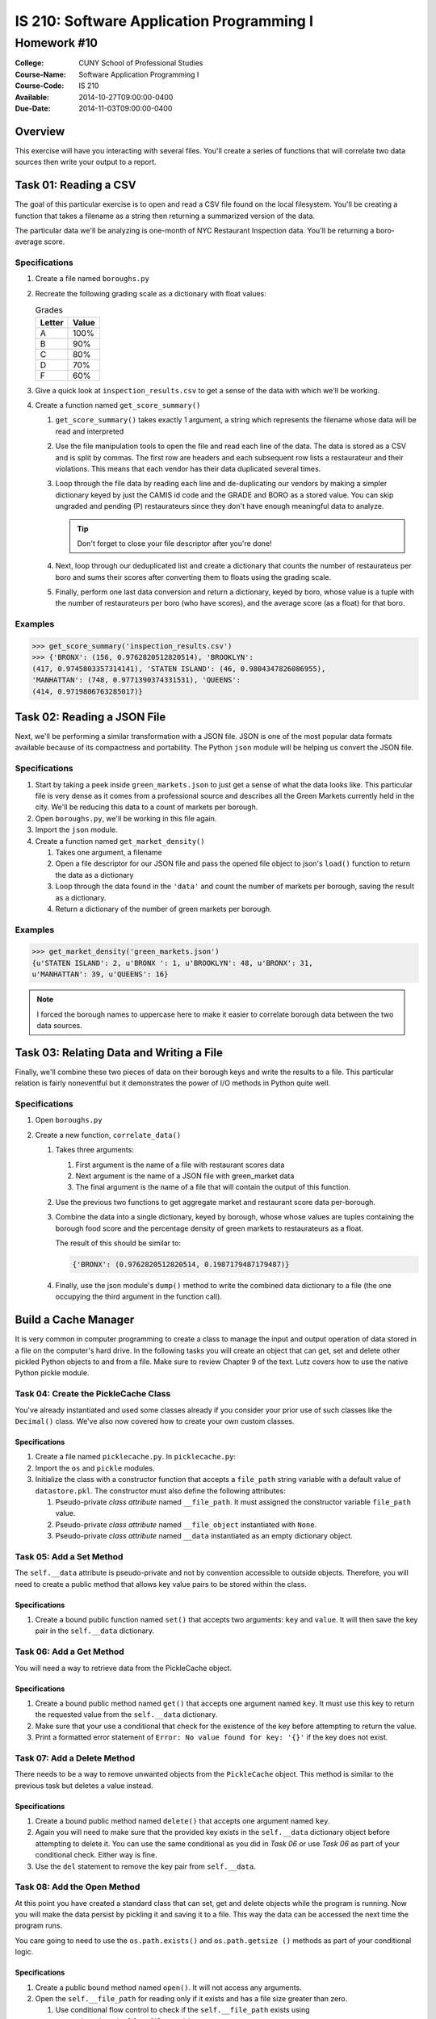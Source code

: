 ==========================================
IS 210: Software Application Programming I
==========================================
------------
Homework #10
------------

:College: CUNY School of Professional Studies
:Course-Name: Software Application Programming I
:Course-Code: IS 210
:Available: 2014-10-27T09:00:00-0400
:Due-Date: 2014-11-03T09:00:00-0400

Overview
========

This exercise will have you interacting with several files. You'll create a
series of functions that will correlate two data sources then write your output
to a report.

Task 01: Reading a CSV
======================

The goal of this particular exercise is to open and read a CSV file found on
the local filesystem. You'll be creating a function that takes a filename
as a string then returning a summarized version of the data.

The particular data we'll be analyzing is one-month of NYC Restaurant
Inspection data. You'll be returning a boro-average score.

Specifications
--------------

#.  Create a file named ``boroughs.py``

#.  Recreate the following grading scale as a dictionary with float values:

    .. table:: Grades

        ====== =====
        Letter Value
        ====== =====
        A      100%
        B      90%
        C      80%
        D      70%
        F      60%
        ====== =====

#.  Give a quick look at ``inspection_results.csv`` to get a sense of the data
    with which we'll be working.

#.  Create a function named ``get_score_summary()``

    #.  ``get_score_summary()`` takes exactly 1 argument, a string which
        represents the filename whose data will be read and interpreted

    #.  Use the file manipulation tools to open the file and read each line
        of the data. The data is stored as a CSV and is split by commas. The
        first row are headers and each subsequent row lists a restaurateur and
        their violations. This means that each vendor has their data duplicated
        several times.

    #.  Loop through the file data by reading each line and de-duplicating our
        vendors by making a simpler dictionary keyed by just the CAMIS id code
        and the GRADE and BORO as a stored value. You can skip ungraded and
        pending (P) restaurateurs since they don't have enough meaningful data
        to analyze.

        .. tip::

            Don't forget to close your file descriptor after you're done!

    #.  Next, loop through our deduplicated list and create a dictionary that
        counts the number of restaurateus per boro and sums their scores after
        converting them to floats using the grading scale.

    #.  Finally, perform one last data conversion and return a dictionary,
        keyed by boro, whose value is a tuple with the number of restaurateurs
        per boro (who have scores), and the average score (as a float) for that
        boro.

Examples
--------

.. code:: pycon

    >>> get_score_summary('inspection_results.csv')
    >>> {'BRONX': (156, 0.9762820512820514), 'BROOKLYN': 
    (417, 0.9745803357314141), 'STATEN ISLAND': (46, 0.9804347826086955), 
    'MANHATTAN': (748, 0.9771390374331531), 'QUEENS': 
    (414, 0.9719806763285017)}

Task 02: Reading a JSON File
============================

Next, we'll be performing a similar transformation with a JSON file. JSON is
one of the most popular data formats available because of its compactness and
portability. The Python ``json`` module will be helping us convert the JSON
file.

Specifications
--------------

#.  Start by taking a peek inside ``green_markets.json`` to just get a sense
    of what the data looks like. This particular file is very dense as it
    comes from a professional source and describes all the Green Markets
    currently held in the city. We'll be reducing this data to a count of
    markets per borough.

#.  Open ``boroughs.py``, we'll be working in this file again.

#.  Import the ``json`` module.

#.  Create a function named ``get_market_density()``

    #.  Takes one argument, a filename

    #.  Open a file descriptor for our JSON file and pass the opened file
        object to json's ``load()`` function to return the data as a dictionary

    #.  Loop through the data found in the ``'data'`` and count the number of
        markets per borough, saving the result as a dictionary.

    #.  Return a dictionary of the number of green markets per borough.

Examples
--------

.. code:: pycon

    >>> get_market_density('green_markets.json')
    {u'STATEN ISLAND': 2, u'BRONX ': 1, u'BROOKLYN': 48, u'BRONX': 31,
    u'MANHATTAN': 39, u'QUEENS': 16}

.. note::

    I forced the borough names to uppercase here to make it easier to correlate
    borough data between the two data sources.

Task 03: Relating Data and Writing a File
=========================================

Finally, we'll combine these two pieces of data on their borough keys and write
the results to a file. This particular relation is fairly noneventful but it
demonstrates the power of I/O methods in Python quite well.

Specifications
--------------

#.  Open ``boroughs.py``

#.  Create a new function, ``correlate_data()``

    #.  Takes three arguments:

        #.  First argument is the name of a file with restaurant scores data

        #.  Next argument is the name of a JSON file with green_market data

        #.  The final argument is the name of a file that will contain the
            output of this function.

    #.  Use the previous two functions to get aggregate market and restaurant
        score data per-borough.

    #.  Combine the data into a single dictionary, keyed by borough, whose
        whose values are tuples containing the borough food score and the
        percentage density of green markets to restaurateurs as a float.

        The result of this should be similar to:

        .. code:: python

            {'BRONX': (0.9762820512820514, 0.1987179487179487)}

    #.  Finally, use the json module's ``dump()`` method to write the combined
        data dictionary to a file (the one occupying the third argument in
        the function call).

Build a Cache Manager
=====================

It is very common in computer programming to create a class to manage the input
and output operation of data stored in a file on the computer's hard drive. In
the following tasks you will create an object that can get, set and delete
other pickled Python objects to and from a file. Make sure to review Chapter 9
of the text. Lutz covers how to use the native Python pickle module.

Task 04: Create the PickleCache Class
-------------------------------------

You've already instantiated and used some classes already if you consider your
prior use of such classes like the ``Decimal()`` class. We've also now covered
how to create your own custom classes.

Specifications
^^^^^^^^^^^^^^

#.  Create a file named ``picklecache.py``. In ``picklecache.py``:

#.  Import the ``os`` and ``pickle`` modules.

#.  Initialize the class with a constructor function that accepts a
    ``file_path`` string variable with a default value of ``datastore.pkl``.
    The constructor must also define the following attributes:

    #.  Pseudo-private *class attribute* named ``__file_path``. It must assigned
        the constructor variable ``file_path`` value.

    #.  Pseudo-private *class attribute* named ``__file_object`` instantiated
        with ``None``.

    #.  Pseudo-private *class attribute* named ``__data`` instantiated as an
        empty dictionary object.

Task 05: Add a Set Method
-------------------------

The ``self.__data`` attribute is pseudo-private and not by convention
accessible to outside objects. Therefore, you will need to create a public
method that allows key value pairs to be stored within the class.

Specifications
^^^^^^^^^^^^^^

#.  Create a bound public function named ``set()`` that accepts two arguments:
    ``key`` and ``value``. It will then save the key pair in the
    ``self.__data`` dictionary.

Task 06: Add a Get Method
-------------------------

You will need a way to retrieve data from the PickleCache object.

Specifications
^^^^^^^^^^^^^^

#.  Create a bound public method named ``get()`` that accepts one argument
    named ``key``. It must use this key to return the requested value from the
    ``self.__data`` dictionary.

#.  Make sure that your use a conditional that check for the existence of the
    key before attempting to return the value.

#.  Print a formatted error statement of ``Error: No value found for key:
    '{}'`` if the key does not exist.

Task 07: Add a Delete Method
----------------------------

There needs to be a way to remove unwanted objects from the ``PickleCache``
object. This method is similar to the previous task but deletes a value
instead.

Specifications
^^^^^^^^^^^^^^

#.  Create a bound public method named ``delete()`` that accepts one argument
    named ``key``.

#.  Again you will need to make sure that the provided key exists in the
    ``self.__data`` dictionary object before attempting to delete it. You can
    use the same conditional as you did in *Task 06* or  use *Task 06* as part
    of your conditional check. Either way is fine.

#.  Use the ``del`` statement to remove the key pair from ``self.__data``.

Task 08: Add the Open Method
----------------------------

At this point you have created a standard class that can set, get and delete
objects while the program is running. Now you will make the data persist by
pickling it and saving it to a file. This way the data can be accessed the next
time the program runs.

You care going to need to use the ``os.path.exists()`` and ``os.path.getsize
()`` methods as part of your conditional logic.

Specifications
^^^^^^^^^^^^^^

#.  Create a public bound method named ``open()``. It will not access any
    arguments.

#.  Open the ``self.__file_path`` for reading only if it exists and has a file
    size greater than zero.

    #.  Use conditional flow control to check if the ``self.__file_path``
        exists using ``os.path.exists(self.__file_path)``.

    #.  Check if the file size is greater than zero using ``os.path.getsize
        (self.__file_path)``.

    #.  Use the pickle load function to assign the file contents to the
        ``self.__data`` attribute

    #.  Close the file object.

#.  Re-open the data file in write mode before this function ends.

Task 09: Create a Flush Method
------------------------------

Your class need to be able to save its stored data to file when commanded to do
so. This is especially important if the PickleCache were to be used in a
program running for more than just a few moments. Now you will use the
``pickle.dump()`` method and the file object ``close()`` methods to accomplish
this.

Specifications
^^^^^^^^^^^^^^

#.  Create a bound public function named ``flush`` that has one boolean
    argument named ``reopen`` set to a default of ``True``.

#.  Use the pickle dump methods to save the object's data attribute to the
    object's file object.

#.  Close the file object after the pickle dump.

#.  If the ``reopen`` argument is ``True``, call the ``open()`` method you
    created in the previous task.

Task 10: Create a Close Method
------------------------------

It is usually a good practice to provide a ``close()`` method for objects
interacting with input and output from files.

Specifications
^^^^^^^^^^^^^^

#.  Create a bound public method named ``close()`` that does not accept any
    arguments.

#.  It should call the ``flush()`` method with ``reopen=False``.

Submission
==========

Code should be submitted to `GitHub`_ by means of opening a pull request.

As-of Lesson 02, each student will have a branch named after his or her
`GitHub`_ username. Pull requests should be made against the branch that
matches your `GitHub`_ username. Pull requests made against other branches will
be closed.  This work flow mimics the steps you took to open a pull request
against the ``pull`` branch in Lesson 01.

For a refresher on how to open a pull request, please see homework instructions
in Lesson 01. It is recommended that you run PyLint locally after each file
is edited in order to reduce the number of errors found in testing.

In order to receive full credit you must complete the assignment as-instructed
and without any violations (reported in the build status). There will be
automated tests for this assignment to provide early feedback on program code.

When you have completed this assignment, please post the link to your
pull request in the body of the assignment on Blackboard in order to receive
credit.

.. _GitHub: https://github.com/
.. _Python String Documentation: https://docs.python.org/2/library/stdtypes.html
